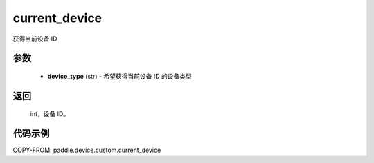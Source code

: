 .. _cn_api_device_custom_current_device:

current_device
-------------------------------

.. py:function:: paddle.device.custom.current_device(device_type)

获得当前设备 ID


参数
::::::::::::

    - **device_type** (str) - 希望获得当前设备 ID 的设备类型

返回
::::::::::::
 int，设备 ID。

代码示例
::::::::::::
COPY-FROM: paddle.device.custom.current_device
